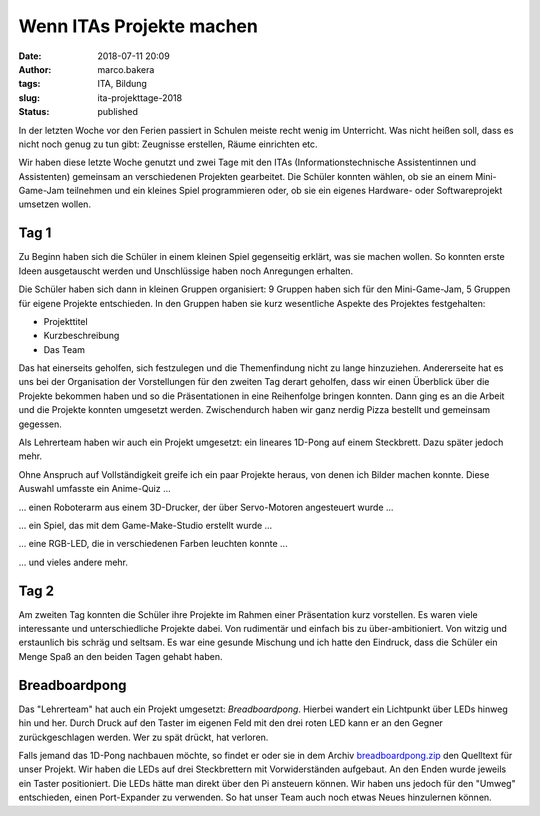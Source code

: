 Wenn ITAs Projekte machen
=========================
:date: 2018-07-11 20:09
:author: marco.bakera
:tags: ITA, Bildung
:slug: ita-projekttage-2018
:status: published

In der letzten Woche vor den Ferien passiert in Schulen meiste recht wenig
im Unterricht. Was nicht heißen soll, dass es nicht noch genug zu tun
gibt: Zeugnisse erstellen, Räume einrichten etc.

Wir haben diese letzte Woche genutzt und zwei Tage mit den ITAs
(Informationstechnische Assistentinnen und Assistenten) gemeinsam an 
verschiedenen Projekten gearbeitet. Die Schüler konnten wählen,
ob sie an einem Mini-Game-Jam teilnehmen und ein kleines Spiel programmieren
oder, ob sie ein eigenes Hardware- oder Softwareprojekt umsetzen wollen.

.. image:: {filename}/images/2018/07/game-jam-themen.jpg
   :width: 100%
   :alt: Themen für den Mini-Gam-Jam

Tag 1
-----

Zu Beginn haben sich die Schüler in einem kleinen Spiel gegenseitig erklärt,
was sie  machen wollen. So konnten erste Ideen ausgetauscht werden und
Unschlüssige haben noch Anregungen erhalten.

Die Schüler haben sich dann in kleinen Gruppen organisiert: 9 Gruppen haben
sich für den Mini-Game-Jam, 5 Gruppen für eigene Projekte entschieden. In
den Gruppen haben sie kurz wesentliche Aspekte des Projektes festgehalten:

- Projekttitel
- Kurzbeschreibung
- Das Team

Das hat einerseits geholfen, sich festzulegen und die Themenfindung nicht
zu lange hinzuziehen. Andererseite hat es uns bei der Organisation der
Vorstellungen für den zweiten Tag derart geholfen, dass wir einen Überblick
über die Projekte bekommen haben und so die Präsentationen in eine Reihenfolge
bringen konnten. 
Dann ging es an die Arbeit und die Projekte konnten umgesetzt werden. 
Zwischendurch haben wir ganz nerdig Pizza bestellt und gemeinsam gegessen.

Als Lehrerteam haben wir auch ein Projekt umgesetzt: ein lineares 1D-Pong auf
einem Steckbrett. Dazu später jedoch mehr.

Ohne Anspruch auf Vollständigkeit greife ich ein paar Projekte heraus, von denen
ich Bilder machen konnte. Diese Auswahl umfasste ein Anime-Quiz ...

.. image:: {filename}/images/2018/07/anime-quiz.jpg
   :target: {filename}/images/2018/07/anime-quiz.jpg
   :width: 50%
   :alt: Anime Quiz

... einen Roboterarm aus einem 3D-Drucker, der über Servo-Motoren
angesteuert wurde ...

.. image:: {filename}/images/2018/07/roboarm.jpg
   :target: {filename}/images/2018/07/roboarm.jpg
   :width: 50%
   :alt: Roboarm

... ein Spiel, das mit dem Game-Make-Studio erstellt wurde ...

.. image:: {filename}/images/2018/07/game-maker.jpg
   :target: {filename}/images/2018/07/game-maker.jpg
   :width: 50%
   :alt: Game Maker

... eine RGB-LED, die in verschiedenen Farben leuchten konnte ...

.. image:: {filename}/images/2018/07/rgb-led.jpg
   :target: {filename}/images/2018/07/rgb-led.jpg
   :width: 50%
   :alt: RGB LED

... und vieles andere mehr.

Tag 2
-----

Am zweiten Tag konnten die Schüler ihre Projekte im Rahmen einer Präsentation
kurz vorstellen. Es waren viele interessante und unterschiedliche Projekte
dabei. Von rudimentär und einfach bis zu über-ambitioniert. Von witzig und
erstaunlich bis schräg und seltsam. Es war eine gesunde Mischung und ich hatte
den Eindruck, dass die Schüler ein Menge Spaß an den beiden Tagen gehabt
haben.

Breadboardpong
--------------

.. image:: {filename}/images/2018/07/1d-pong.jpg
   :width: 100%
   :alt: 1D-Pong auf einem Steckbrett

Das "Lehrerteam" hat auch ein Projekt umgesetzt: *Breadboardpong*. Hierbei wandert
ein Lichtpunkt über LEDs hinweg hin und her. Durch Druck auf den
Taster im eigenen Feld mit den drei roten LED kann er an den Gegner
zurückgeschlagen werden. Wer zu spät drückt, hat verloren.

Falls jemand das 1D-Pong nachbauen möchte, so findet er oder sie in dem Archiv
`breadboardpong.zip <{filename}media/breadboardpong.zip>`_ den Quelltext für
unser Projekt. Wir haben die LEDs auf drei Steckbrettern mit Vorwiderständen
aufgebaut. An den Enden wurde jeweils ein Taster positioniert. Die LEDs hätte
man direkt über den Pi ansteuern können. Wir haben uns jedoch für den "Umweg"
entschieden, einen Port-Expander zu verwenden. So hat unser Team auch noch
etwas Neues hinzulernen können.
